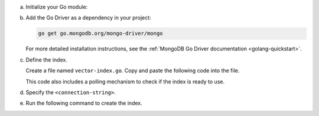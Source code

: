 a. Initialize your Go module:

   .. code-block:: sh
      :copyable: true

      mkdir go-vector-quickstart && cd go-vector-quickstart
      go mod init go-vector-quickstart

#. Add the Go Driver as a dependency in your project:

   .. code-block:: sh

      go get go.mongodb.org/mongo-driver/mongo

   For more detailed installation instructions, see the
   :ref:`MongoDB Go Driver documentation <golang-quickstart>`.

#. Define the index.

   Create a file named ``vector-index.go``. Copy and paste the following
   code into the file.

   .. literalinclude:: /includes/avs-examples/index-management/create-index/basic-example.go
      :language: go
      :copyable: true
      :caption: vector-index.go
      :emphasize-lines: 18
      :linenos:

   .. include:: /includes/avs-quick-start-basic-index-description.rst

   This code also includes a polling mechanism to check if the index is ready to use.

#. Specify the ``<connection-string>``.

   .. include:: /includes/steps-connection-string-drivers-hidden.rst

#. Run the following command to create the index.

   .. io-code-block::
      :copyable: true 

      .. input:: 
         :language: shell 

         go run vector-index.go

      .. output::
         :language: console

         2024/10/17 09:38:21 New search index named vector_index is building.
         2024/10/17 09:38:22 Polling to check if the index is ready. This may take up to a minute.
         2024/10/17 09:38:48 vector_index is ready for querying.
